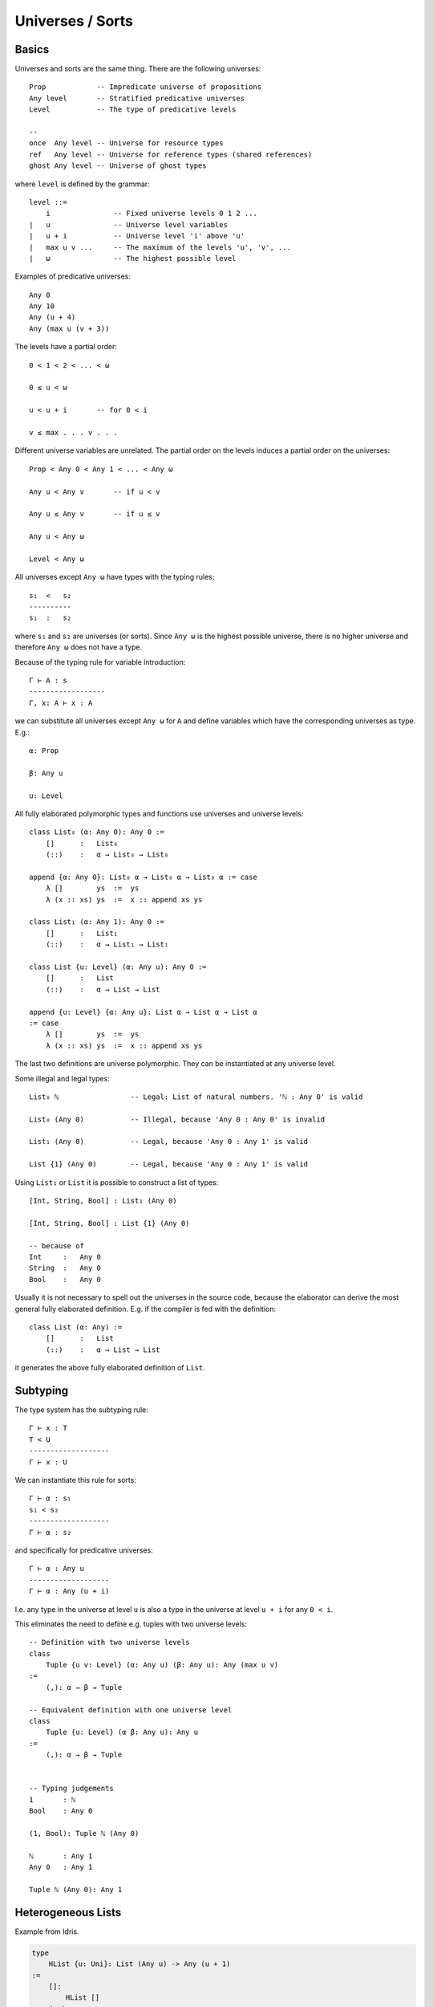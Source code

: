 .. _Universes:

****************************************
Universes / Sorts
****************************************




Basics
========================================


Universes and sorts are the same thing. There are the following universes::

    Prop            -- Impredicate universe of propositions
    Any level       -- Stratified predicative universes
    Level           -- The type of predicative levels

    --
    once  Any level -- Universe for resource types
    ref   Any level -- Universe for reference types (shared references)
    ghost Any level -- Universe of ghost types

where ``level`` is defined by the grammar::

    level ::=
        i               -- Fixed universe levels 0 1 2 ...
    |   u               -- Universe level variables
    |   u + i           -- Universe level 'i' above 'u'
    |   max u v ...     -- The maximum of the levels 'u', 'v', ...
    |   ω               -- The highest possible level

Examples of predicative universes::

    Any 0
    Any 10
    Any (u + 4)
    Any (max u (v + 3))


The levels have a partial order::

    0 < 1 < 2 < ... < ω

    0 ≤ u < ω

    u < u + i       -- for 0 < i

    v ≤ max . . . v . . .

Different universe variables are unrelated. The partial order on the levels
induces a partial order on the universes::

    Prop < Any 0 < Any 1 < ... < Any ω

    Any u < Any v       -- if u < v

    Any u ≤ Any v       -- if u ≤ v

    Any u < Any ω

    Level < Any ω

All universes except ``Any ω`` have types with the typing rules::

    s₁  <   s₂
    ----------
    s₁  :   s₂

where ``s₁`` and ``s₂`` are universes (or sorts). Since ``Any ω`` is the highest
possible universe, there is no higher universe and therefore ``Any ω`` does not
have a type.

Because of the typing rule for variable introduction::

    Γ ⊢ A : s
    ------------------
    Γ, x: A ⊢ x : A

we can substitute all universes except ``Any ω`` for ``A`` and
define variables which have the corresponding universes as type. E.g.::

    α: Prop

    β: Any u

    u: Level


All fully elaborated polymorphic types and functions use universes and universe
levels::

    class List₀ (α: Any 0): Any 0 :=
        []      :   List₀
        (::)    :   α → List₀ → List₀

    append {α: Any 0}: List₀ α → List₀ α → List₀ α := case
        λ []        ys  :=  ys
        λ (x :: xs) ys  :=  x :: append xs ys

    class List₁ (α: Any 1): Any 0 :=
        []      :   List₁
        (::)    :   α → List₁ → List₁

    class List {u: Level} (α: Any u): Any 0 :=
        []      :   List
        (::)    :   α → List → List

    append {u: Level} {α: Any u}: List α → List α → List α
    := case
        λ []        ys  :=  ys
        λ (x :: xs) ys  :=  x :: append xs ys


The last two definitions are universe polymorphic. They can be instantiated at
any universe level.

Some illegal and legal types::

    List₀ ℕ                 -- Legal: List of natural numbers. 'ℕ : Any 0' is valid

    List₀ (Any 0)           -- Illegal, because 'Any 0 : Any 0' is invalid

    List₁ (Any 0)           -- Legal, because 'Any 0 : Any 1' is valid

    List {1} (Any 0)        -- Legal, because 'Any 0 : Any 1' is valid


Using ``List₁`` or ``List`` it is possible to construct a list of types::

    [Int, String, Bool] : List₁ (Any 0)

    [Int, String, Bool] : List {1} (Any 0)

    -- because of
    Int     :   Any 0
    String  :   Any 0
    Bool    :   Any 0

Usually it is not necessary to spell out the universes in the source code,
because the elaborator can derive the most general fully elaborated definition.
E.g. if the compiler is fed with the definition::

    class List (α: Any) :=
        []      :   List
        (::)    :   α → List → List

it generates the above fully elaborated definition of ``List``.



Subtyping
========================================

The type system has the subtyping rule::

    Γ ⊢ x : T
    T < U
    -------------------
    Γ ⊢ x : U



We can instantiate this rule for sorts::

    Γ ⊢ α : s₁
    s₁ < s₂
    -------------------
    Γ ⊢ α : s₂

and specifically for predicative universes::

    Γ ⊢ α : Any u
    -------------------
    Γ ⊢ α : Any (u + i)

I.e. any type in the universe at level ``u`` is also a type in the universe at
level ``u + i`` for any ``0 < i``.

This eliminates the need to define e.g. tuples with two universe levels::

    -- Definition with two universe levels
    class
        Tuple {u v: Level} (α: Any u) (β: Any u): Any (max u v)
    :=
        (,): α → β → Tuple

    -- Equivalent definition with one universe level
    class
        Tuple {u: Level} (α β: Any u): Any u
    :=
        (,): α → β → Tuple


    -- Typing judgements
    1       : ℕ
    Bool    : Any 0

    (1, Bool): Tuple ℕ (Any 0)

    ℕ       : Any 1
    Any 0   : Any 1

    Tuple ℕ (Any 0): Any 1





Heterogeneous Lists
============================================================

Example from Idris.

.. code-block::

    type
        HList {u: Uni}: List (Any u) -> Any (u + 1)
    :=
        []:
            HList []
        (::)
            {T: Any u} {TS: List (Any u)}
            : T -> HList TS -> HList (T :: TS)


    -- Note: 'List (Any u): Any (u + 1)'


.. code::

    type
        ElemAt: Natural -> Any -> List Any -> Any
            -- ElemAt i T TS: The 'i'th element of list 'TS' is 'T'.
    :=
        atZero {T TS}: ElemAt zero T (T :: TS)

        atSucc {k T U TS}: ElemAt k T TS -> ElemAt (succ k) T (U :: TS)

    lookup
        {T: Any} {TS: List Any}
        : all {i}: ElemAt i T TS -> HList TS -> T
    := case
        \ atZero        (x :: xs) :=
            x
        \ (atSucc atk)  (x :: xs) :=
            lookup atk xs

Note that types are erased in the runtime. Therefore an object of type ``ElemAt
i T TS`` is only the number ``i`` i.e. we are looking up the ``i``\ th element
of the list with ``lookup at_i hlst``.




Draft
========================================




Using universe levels it is possible to define dependent lists::

    type
        DList {u: Level} {A: Any u} (P: A → Any u): List A → Any u
    :=
        dnil    : DList []
        dcons   : ∀ {x: A} {xs: List A}: P x → DList xs → Dlist (x :: xs)


Let ``A`` be ``Any 0``. This requires ``0 < u``. Then we can use ::

    \ (T: Any 0): Any u := T

for the predicate ``P``. This gives ``P ℕ ~~> ℕ``, ``P Bool ~~> Bool`` etc. i.e.
``P`` is the identity function on types. In that case we can form ::

    hcons 5 (hcons true hnil): DList (\ T := T) [ℕ, Bool]


An easier to unserstand type is the type of heterogenious lists::

    type
        HList {u: Level}: List (Any u) → Any (u + 1)
    :=
        []:   HList []
        (::): ∀ {T: Any u} {Ts: List (Any u)}: T → HList Ts → Hlist (T :: Ts)

Having this we can form ::

    [1, true]: HList [ℕ, Bool]
